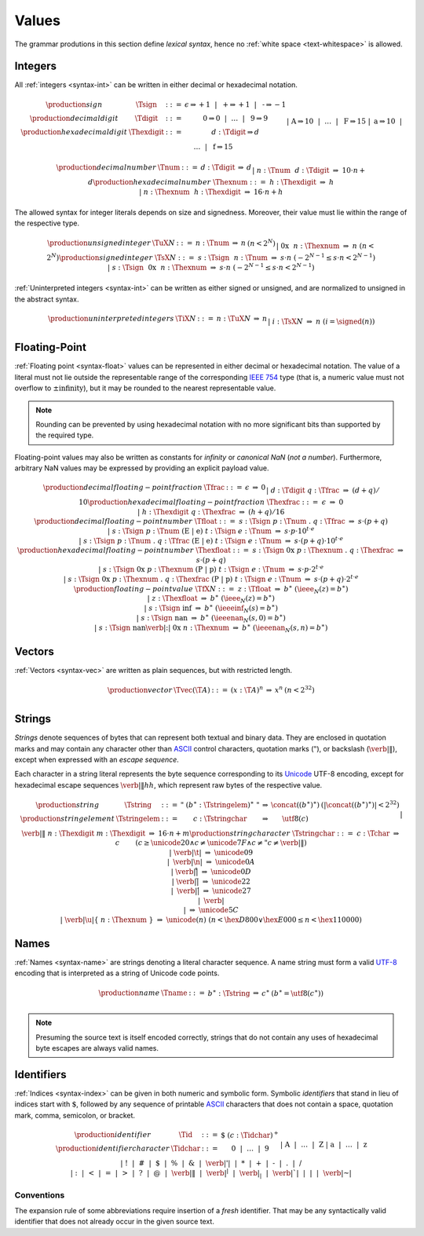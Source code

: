.. _text-value:
.. index:: value
   pair: text format; value

Values
------

The grammar produtions in this section define *lexical syntax*,
hence no :ref:`white space <text-whitespace>` is allowed.


.. _text-sign:
.. _text-digit:
.. _text-hexdigit:
.. _text-int:
.. _text-sint:
.. _text-uint:
.. index:: integer, unsigned integer, signed integer, uninterpreted integer
   pair: text format; integer
   pair: text format; unsigned integer
   pair: text format; signed integer
   pair: text format; uninterpreted integer

Integers
~~~~~~~~

All :ref:`integers <syntax-int>` can be written in either decimal or hexadecimal notation.

.. math::
   \begin{array}{llclll@{\qquad}l}
   \production{sign} & \Tsign &::=&
     \epsilon \Rightarrow {+}1 ~~|~~
     \text{+} \Rightarrow {+}1 ~~|~~
     \text{-} \Rightarrow {-}1 \\
   \production{decimal digit} & \Tdigit &::=&
     \text{0} \Rightarrow 0 ~~|~~ \dots ~~|~~ \text{9} \Rightarrow 9 \\
   \production{hexadecimal digit} & \Thexdigit &::=&
     d{:}\Tdigit \Rightarrow d \\ &&|&
     \text{A} \Rightarrow 10 ~~|~~ \dots ~~|~~ \text{F} \Rightarrow 15 \\ &&|&
     \text{a} \Rightarrow 10 ~~|~~ \dots ~~|~~ \text{f} \Rightarrow 15 \\
   \end{array}

.. math::
   \begin{array}{llclll@{\qquad}l}
   \production{decimal number} & \Tnum &::=&
     d{:}\Tdigit &\Rightarrow& d \\ &&|&
     n{:}\Tnum~~d{:}\Tdigit &\Rightarrow& 10\cdot n + d \\
   \production{hexadecimal number} & \Thexnum &::=&
     h{:}\Thexdigit &\Rightarrow& h \\ &&|&
     n{:}\Thexnum~~h{:}\Thexdigit &\Rightarrow& 16\cdot n + h \\
   \end{array}

The allowed syntax for integer literals depends on size and signedness.
Moreover, their value must lie within the range of the respective type.

.. math::
   \begin{array}{llclll@{\qquad}l}
   \production{unsigned integer} & \TuX{N} &::=&
     n{:}\Tnum &\Rightarrow& n & (n < 2^N) \\ &&|&
     \text{0x}~~n{:}\Thexnum &\Rightarrow& n & (n < 2^N) \\
   \production{signed integer} & \TsX{N} &::=&
     s{:}\Tsign~~n{:}\Tnum &\Rightarrow& s\cdot n & (-2^{N-1} \leq s\cdot n < 2^{N-1}) \\ &&|&
     s{:}\Tsign~~\text{0x}~~n{:}\Thexnum &\Rightarrow& s\cdot n & (-2^{N-1} \leq s\cdot n < 2^{N-1}) \\
   \end{array}

:ref:`Uninterpreted integers <syntax-int>` can be written as either signed or unsigned, and are normalized to unsigned in the abstract syntax.

.. math::
   \begin{array}{llclll@{\qquad\qquad}l}
   \production{uninterpreted integers} & \TiX{N} &::=&
     n{:}\TuX{N} &\Rightarrow& n \\ &&|&
     i{:}\TsX{N} &\Rightarrow& n & (i = \signed(n)) \\
   \end{array}


.. _text-frac:
.. _text-hexfrac:
.. _text-float:
.. _text-hexfloat:
.. index:: floating-point number
   pair: text format; floating-point number

Floating-Point
~~~~~~~~~~~~~~

:ref:`Floating point <syntax-float>` values can be represented in either decimal or hexadecimal notation.
The value of a literal must not lie outside the representable range of the corresponding `IEEE 754 <http://ieeexplore.ieee.org/document/4610935/>`_ type
(that is, a numeric value must not overflow to :math:`\pm\mbox{infinity}`),
but it may be rounded to the nearest representable value.

.. note::
   Rounding can be prevented by using hexadecimal notation with no more significant bits than supported by the required type.

Floating-point values may also be written as constants for *infinity* or *canonical NaN* (*not a number*).
Furthermore, arbitrary NaN values may be expressed by providing an explicit payload value.

.. math::
   \begin{array}{llclll@{\qquad\qquad}l}
   \production{decimal floating-point fraction} & \Tfrac &::=&
     \epsilon &\Rightarrow& 0 \\ &&|&
     d{:}\Tdigit~q{:}\Tfrac &\Rightarrow& (d+q)/10 \\
   \production{hexadecimal floating-point fraction} & \Thexfrac &::=&
     \epsilon &\Rightarrow& 0 \\ &&|&
     h{:}\Thexdigit~q{:}\Thexfrac &\Rightarrow& (h+q)/16 \\
   \production{decimal floating-point number} & \Tfloat &::=&
     s{:}\Tsign~p{:}\Tnum~\text{.}~q{:}\Tfrac
       &\Rightarrow& s\cdot(p+q) \\ &&|&
     s{:}\Tsign~p{:}\Tnum~(\text{E}~|~\text{e})~t{:}\Tsign~e{:}\Tnum
       &\Rightarrow& s\cdot p\cdot 10^{t\cdot e} \\ &&|&
     s{:}\Tsign~p{:}\Tnum~\text{.}~q{:}\Tfrac~(\text{E}~|~\text{e})~t{:}\Tsign~e{:}\Tnum
       &\Rightarrow& s\cdot(p+q)\cdot 10^{t\cdot e} \\
   \production{hexadecimal floating-point number} & \Thexfloat &::=&
     s{:}\Tsign~\text{0x}~p{:}\Thexnum~\text{.}~q{:}\Thexfrac
       &\Rightarrow& s\cdot(p+q) \\ &&|&
     s{:}\Tsign~\text{0x}~p{:}\Thexnum~(\text{P}~|~\text{p})~t{:}\Tsign~e{:}\Tnum
       &\Rightarrow& s\cdot p\cdot 2^{t\cdot e} \\ &&|&
     s{:}\Tsign~\text{0x}~p{:}\Thexnum~\text{.}~q{:}\Thexfrac~(\text{P}~|~\text{p})~t{:}\Tsign~e{:}\Tnum
       &\Rightarrow& s\cdot(p+q)\cdot 2^{t\cdot e} \\
   \production{floating-point value} & \TfX{N} &::=&
     z{:}\Tfloat &\Rightarrow& b^\ast & (\ieee_N(z) = b^\ast) \\ &&|&
     z{:}\Thexfloat &\Rightarrow& b^\ast & (\ieee_N(z) = b^\ast) \\ &&|&
     s{:}\Tsign~\text{inf} &\Rightarrow& b^\ast & (\ieeeinf_N(s) = b^\ast) \\ &&|&
     s{:}\Tsign~\text{nan} &\Rightarrow& b^\ast & (\ieeenan_N(s, 0) = b^\ast) \\ &&|&
     s{:}\Tsign~\text{nan\verb|:|}~\text{0x}~n{:}\Thexnum &\Rightarrow& b^\ast & (\ieeenan_N(s, n) = b^\ast) \\
   \end{array}

.. todo:: IEEE encoding


.. _text-vec:
.. index:: vector
   pair: text format; vector

Vectors
~~~~~~~

:ref:`Vectors <syntax-vec>` are written as plain sequences, but with restricted length.

.. math::
   \begin{array}{llclll@{\qquad\qquad}l}
   \production{vector} & \Tvec(\T{A}) &::=&
     (x{:}\T{A})^n &\Rightarrow& x^n & (n < 2^{32}) \\
   \end{array}


.. _text-byte:
.. _text-string:
.. index:: ! string, byte, character, ASCII, Unicode, UTF-8
   pair: text format; byte
   pair: text format; string

Strings
~~~~~~~

*Strings* denote sequences of bytes that can represent both textual and binary data.
They are enclosed in quotation marks
and may contain any character other than `ASCII <http://webstore.ansi.org/RecordDetail.aspx?sku=INCITS+4-1986%5bR2012%5d>`_ control characters, quotation marks (:math:`\text{"}`), or backslash (:math:`\text{\verb|\|}`),
except when expressed with an *escape sequence*.

Each character in a string literal represents the byte sequence corresponding to its `Unicode <http://www.unicode.org/versions/latest/>`_ UTF-8 encoding,
except for hexadecimal escape sequences :math:`\text{\verb|\|}hh`, which represent raw bytes of the respective value.

.. math::
   \begin{array}{llclll@{\qquad\qquad}l}
   \production{string} & \Tstring &::=&
     \text{"}~(b^\ast{:}\Tstringelem)^\ast~\text{"}
       &\Rightarrow& \concat((b^\ast)^\ast)
       & (|\concat((b^\ast)^\ast)| < 2^{32}) \\
   \production{string element} & \Tstringelem &::=&
     c{:}\Tstringchar &\Rightarrow& \utf8(c) \\ &&|&
     \text{\verb|\|}~n{:}\Thexdigit~m{:}\Thexdigit
       &\Rightarrow& 16\cdot n+m \\
   \production{string character} & \Tstringchar &::=&
     c{:}\Tchar &\Rightarrow& c \qquad
       & (c \geq \unicode{20} \wedge c \neq \unicode{7F} \wedge c \neq \text{"} c \neq \text{\verb|\|}) \\ &&|&
     \text{\verb|\t|} &\Rightarrow& \unicode{09} \\ &&|&
     \text{\verb|\n|} &\Rightarrow& \unicode{0A} \\ &&|&
     \text{\verb|\r|} &\Rightarrow& \unicode{0D} \\ &&|&
     \text{\verb|\"|} &\Rightarrow& \unicode{22} \\ &&|&
     \text{\verb|\'|} &\Rightarrow& \unicode{27} \\ &&|&
     \text{\verb|\\|} &\Rightarrow& \unicode{5C} \\ &&|&
     \text{\verb|\u|\{}~n{:}\Thexnum~\text{\}}
       &\Rightarrow& \unicode{(n)} & (n < \hex{D800} \vee \hex{E000} \leq n < \hex{110000}) \\
   \end{array}


.. _text-name:
.. index:: name, byte, character, code point
   pair: text format; name

Names
~~~~~

:ref:`Names <syntax-name>` are strings denoting a literal character sequence. 
A name string must form a valid `UTF-8 <http://www.unicode.org/versions/latest/>`_ encoding that is interpreted as a string of Unicode code points.

.. math::
   \begin{array}{llclll@{\qquad}l}
   \production{name} & \Tname &::=&
     b^\ast{:}\Tstring &\Rightarrow& c^\ast & (b^\ast = \utf8(c^\ast)) \\
   \end{array}

.. note::
   Presuming the source text is itself encoded correctly,
   strings that do not contain any uses of hexadecimal byte escapes are always valid names.


.. _text-id:
.. index:: ! identifiers
   pair: text format; identifiers

Identifiers
~~~~~~~~~~~

:ref:`Indices <syntax-index>` can be given in both numeric and symbolic form.
Symbolic *identifiers* that stand in lieu of indices start with :math:`\text{$}`, followed by any sequence of printable `ASCII <http://webstore.ansi.org/RecordDetail.aspx?sku=INCITS+4-1986%5bR2012%5d>`_ characters that does not contain a space, quotation mark, comma, semicolon, or bracket.

.. math::
   \begin{array}{llclll@{\qquad}l}
   \production{identifier} & \Tid &::=&
     \text{$}~(c{:}\Tidchar)^+ \\
   \production{identifier character} & \Tidchar &::=&
     \text{0} ~~|~~ \dots ~~|~~ \text{9} \\ &&|&
     \text{A} ~~|~~ \dots ~~|~~ \text{Z} \\ &&|&
     \text{a} ~~|~~ \dots ~~|~~ \text{z} \\ &&|&
     \text{!} ~~|~~
     \text{\#} ~~|~~
     \text{\$} ~~|~~
     \text{\%} ~~|~~
     \text{\&} ~~|~~
     \text{\verb|'|} ~~|~~
     \text{*} ~~|~~
     \text{+} ~~|~~
     \text{-} ~~|~~
     \text{.} ~~|~~
     \text{/} \\ &&|&
     \text{:} ~~|~~
     \text{<} ~~|~~
     \text{=} ~~|~~
     \text{>} ~~|~~
     \text{?} ~~|~~
     \text{@} ~~|~~
     \text{\verb|\|} ~~|~~
     \text{\verb|^|} ~~|~~
     \text{\verb|_|} ~~|~~
     \text{\verb|`|} ~~|~~
     \text{|} ~~|~~
     \text{\verb|~|} \\
   \end{array}


.. _text-id-fresh:

Conventions
...........

The expansion rule of some abbreviations require insertion of a *fresh* identifier.
That may be any syntactically valid identifier that does not already occur in the given source text.
